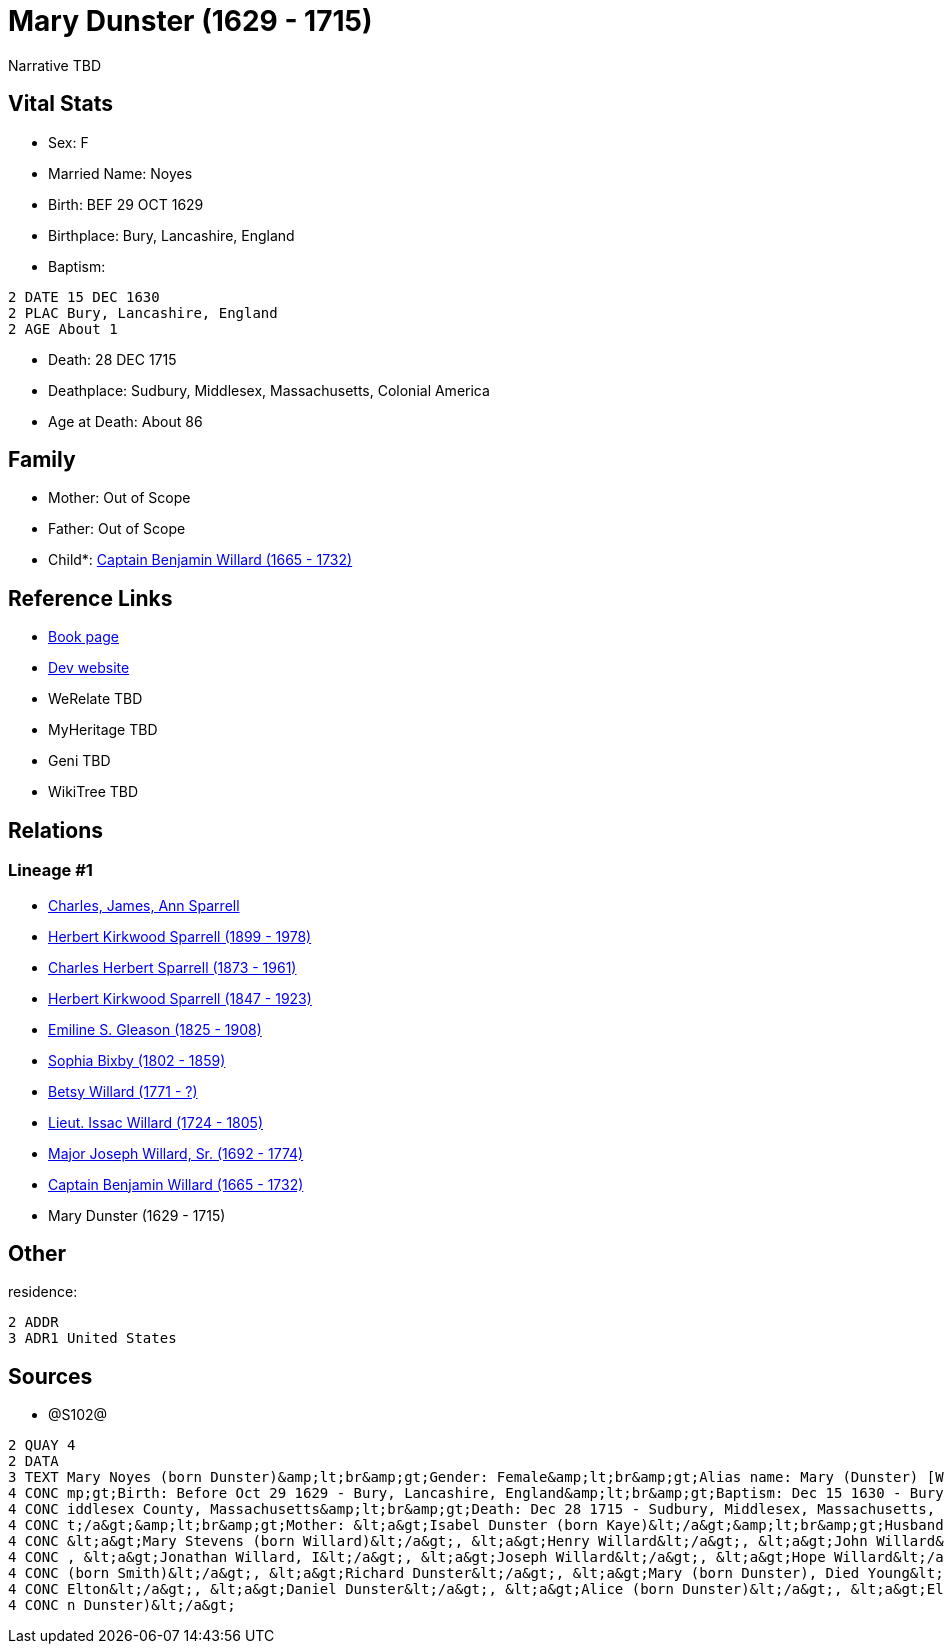 = Mary Dunster (1629 - 1715)

Narrative TBD


== Vital Stats


* Sex: F
* Married Name: Noyes
* Birth: BEF 29 OCT 1629
* Birthplace: Bury, Lancashire, England
* Baptism: 
----
2 DATE 15 DEC 1630
2 PLAC Bury, Lancashire, England
2 AGE About 1
----

* Death: 28 DEC 1715
* Deathplace: Sudbury, Middlesex, Massachusetts, Colonial America
* Age at Death: About 86


== Family
* Mother: Out of Scope

* Father: Out of Scope

* Child*: https://github.com/sparrell/cfs_ancestors/blob/main/Vol_02_Ships/V2_C5_Ancestors/gen9/gen9.PPPMMMPPP.Captain_Benjamin_Willard[Captain Benjamin Willard (1665 - 1732)]



== Reference Links
* https://github.com/sparrell/cfs_ancestors/blob/main/Vol_02_Ships/V2_C5_Ancestors/gen10/gen10.PPPMMMPPPM.Mary_Dunster[Book page]
* https://cfsjksas.gigalixirapp.com/person?p=p1288[Dev website]
* WeRelate TBD
* MyHeritage TBD
* Geni TBD
* WikiTree TBD

== Relations
=== Lineage #1
* https://github.com/spoarrell/cfs_ancestors/tree/main/Vol_02_Ships/V2_C1_Principals/0_intro_principals.adoc[Charles, James, Ann Sparrell]
* https://github.com/sparrell/cfs_ancestors/blob/main/Vol_02_Ships/V2_C5_Ancestors/gen1/gen1.P.Herbert_Kirkwood_Sparrell[Herbert Kirkwood Sparrell (1899 - 1978)]

* https://github.com/sparrell/cfs_ancestors/blob/main/Vol_02_Ships/V2_C5_Ancestors/gen2/gen2.PP.Charles_Herbert_Sparrell[Charles Herbert Sparrell (1873 - 1961)]

* https://github.com/sparrell/cfs_ancestors/blob/main/Vol_02_Ships/V2_C5_Ancestors/gen3/gen3.PPP.Herbert_Kirkwood_Sparrell[Herbert Kirkwood Sparrell (1847 - 1923)]

* https://github.com/sparrell/cfs_ancestors/blob/main/Vol_02_Ships/V2_C5_Ancestors/gen4/gen4.PPPM.Emiline_S_Gleason[Emiline S. Gleason (1825 - 1908)]

* https://github.com/sparrell/cfs_ancestors/blob/main/Vol_02_Ships/V2_C5_Ancestors/gen5/gen5.PPPMM.Sophia_Bixby[Sophia Bixby (1802 - 1859)]

* https://github.com/sparrell/cfs_ancestors/blob/main/Vol_02_Ships/V2_C5_Ancestors/gen6/gen6.PPPMMM.Betsy_Willard[Betsy Willard (1771 - ?)]

* https://github.com/sparrell/cfs_ancestors/blob/main/Vol_02_Ships/V2_C5_Ancestors/gen7/gen7.PPPMMMP.Lieut_Issac_Willard[Lieut. Issac Willard (1724 - 1805)]

* https://github.com/sparrell/cfs_ancestors/blob/main/Vol_02_Ships/V2_C5_Ancestors/gen8/gen8.PPPMMMPP.Major_Joseph_Willard,_Sr[Major Joseph Willard, Sr. (1692 - 1774)]

* https://github.com/sparrell/cfs_ancestors/blob/main/Vol_02_Ships/V2_C5_Ancestors/gen9/gen9.PPPMMMPPP.Captain_Benjamin_Willard[Captain Benjamin Willard (1665 - 1732)]

* Mary Dunster (1629 - 1715)


== Other
residence: 
----
2 ADDR
3 ADR1 United States
----


== Sources
* @S102@
----
2 QUAY 4
2 DATA
3 TEXT Mary Noyes (born Dunster)&amp;lt;br&amp;gt;Gender: Female&amp;lt;br&amp;gt;Alias name: Mary (Dunster) [Willard] Noyes, widow Willard married Noyes&amp;lt;br&amp;gt;Residence: United States&amp;lt;br&a
4 CONC mp;gt;Birth: Before Oct 29 1629 - Bury, Lancashire, England&amp;lt;br&amp;gt;Baptism: Dec 15 1630 - Bury, Lancashire, England&amp;lt;br&amp;gt;Marriage: Spouse: Joseph Noyes - July 9 1680 - Sudbury, M
4 CONC iddlesex County, Massachusetts&amp;lt;br&amp;gt;Death: Dec 28 1715 - Sudbury, Middlesex, Massachusetts, Colonial America&amp;lt;br&amp;gt;Burial: 1715&amp;lt;br&amp;gt;Father: &lt;a&gt;Henry Dunster&l
4 CONC t;/a&gt;&amp;lt;br&amp;gt;Mother: &lt;a&gt;Isabel Dunster (born Kaye)&lt;/a&gt;&amp;lt;br&amp;gt;Husbands: &lt;a&gt;Simon Willard&lt;/a&gt;, &lt;a&gt;Joseph Noyes&lt;/a&gt;&amp;lt;br&amp;gt;Children: 
4 CONC &lt;a&gt;Mary Stevens (born Willard)&lt;/a&gt;, &lt;a&gt;Henry Willard&lt;/a&gt;, &lt;a&gt;John Willard&lt;/a&gt;, &lt;a&gt;Hannah Brintnall (born Willard)&lt;/a&gt;, &lt;a&gt;Daniel Willard&lt;/a&gt;
4 CONC , &lt;a&gt;Jonathan Willard, I&lt;/a&gt;, &lt;a&gt;Joseph Willard&lt;/a&gt;, &lt;a&gt;Hope Willard&lt;/a&gt;, &lt;a&gt;Benjamin Willard, Sr.&lt;/a&gt;&amp;lt;br&amp;gt;Siblings: &lt;a&gt;Hannah Hills 
4 CONC (born Smith)&lt;/a&gt;, &lt;a&gt;Richard Dunster&lt;/a&gt;, &lt;a&gt;Mary (born Dunster), Died Young&lt;/a&gt;, &lt;a&gt;Henry Dunster, First President of Harvard&lt;/a&gt;, &lt;a&gt;John Dunster, of 
4 CONC Elton&lt;/a&gt;, &lt;a&gt;Daniel Dunster&lt;/a&gt;, &lt;a&gt;Alice (born Dunster)&lt;/a&gt;, &lt;a&gt;Elizabeth Bowers (born Dunster)&lt;/a&gt;, &lt;a&gt;James Dunster&lt;/a&gt;, &lt;a&gt;Dorothy (bor
4 CONC n Dunster)&lt;/a&gt;
----

